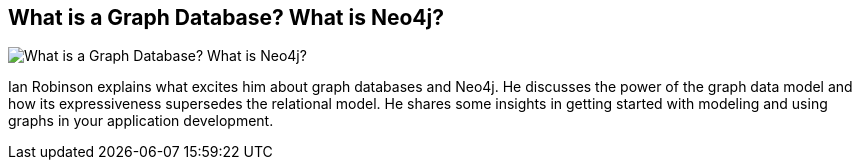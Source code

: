 == What is a Graph Database? What is Neo4j?
:type: video
:path: /c/video/ian_graphdb_neo4j
:author: Ian Robinson
image::http://assets.neo4j.org/img/still/what_isa_graphdb.jpg[What is a Graph Database? What is Neo4j?,role=thumbnail]
:src: https://player.vimeo.com/video/56043918#t=0m19s


[INTRO]
Ian Robinson explains what excites him about graph databases and Neo4j. He discusses the power of the graph data model and how its expressiveness supersedes the relational model. He shares some insights in getting started with modeling and using graphs in your application development.
